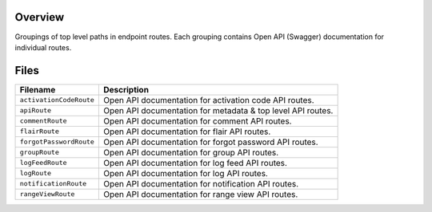 Overview
--------

Groupings of top level paths in endpoint routes.  Each grouping contains Open API (Swagger) documentation for
individual routes.

Files
-----

+-----------------------------+----------------------------------------------------------------------------------------------+
| Filename                    | Description                                                                                  |
+=============================+==============================================================================================+
| ``activationCodeRoute``     | Open API documentation for activation code API routes.                                       |
+-----------------------------+----------------------------------------------------------------------------------------------+
| ``apiRoute``                | Open API documentation for metadata & top level API routes.                                  |
+-----------------------------+----------------------------------------------------------------------------------------------+
| ``commentRoute``            | Open API documentation for comment API routes.                                               |
+-----------------------------+----------------------------------------------------------------------------------------------+
| ``flairRoute``              | Open API documentation for flair API routes.                                                 |
+-----------------------------+----------------------------------------------------------------------------------------------+
| ``forgotPasswordRoute``     | Open API documentation for forgot password API routes.                                       |
+-----------------------------+----------------------------------------------------------------------------------------------+
| ``groupRoute``              | Open API documentation for group API routes.                                                 |
+-----------------------------+----------------------------------------------------------------------------------------------+
| ``logFeedRoute``            | Open API documentation for log feed API routes.                                              |
+-----------------------------+----------------------------------------------------------------------------------------------+
| ``logRoute``                | Open API documentation for log API routes.                                                   |
+-----------------------------+----------------------------------------------------------------------------------------------+
| ``notificationRoute``       | Open API documentation for notification API routes.                                          |
+-----------------------------+----------------------------------------------------------------------------------------------+
| ``rangeViewRoute``          | Open API documentation for range view API routes.                                            |
+-----------------------------+----------------------------------------------------------------------------------------------+
